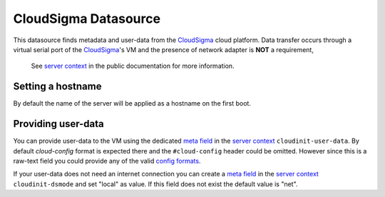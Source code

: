 =====================
CloudSigma Datasource
=====================

This datasource finds metadata and user-data from the `CloudSigma`_ cloud platform.
Data transfer occurs through a virtual serial port of the `CloudSigma`_'s VM and the
presence of network adapter is **NOT** a requirement,

  See `server context`_ in the public documentation for more information.


Setting a hostname
~~~~~~~~~~~~~~~~~~

By default the name of the server will be applied as a hostname on the first boot.


Providing user-data
~~~~~~~~~~~~~~~~~~~

You can provide user-data to the VM using the dedicated `meta field`_ in the `server context`_
``cloudinit-user-data``. By default *cloud-config* format is expected there and the ``#cloud-config``
header could be omitted. However since this is a raw-text field you could provide any of the valid
`config formats`_.

If your user-data does not need an internet connection you can create a
`meta field`_ in the `server context`_ ``cloudinit-dsmode`` and set "local" as value.
If this field does not exist the default value is "net".


.. _CloudSigma: http://cloudsigma.com/
.. _server context: http://cloudsigma-docs.readthedocs.org/en/latest/server_context.html
.. _meta field: http://cloudsigma-docs.readthedocs.org/en/latest/meta.html
.. _config formats: http://cloudinit.readthedocs.org/en/latest/topics/format.html
